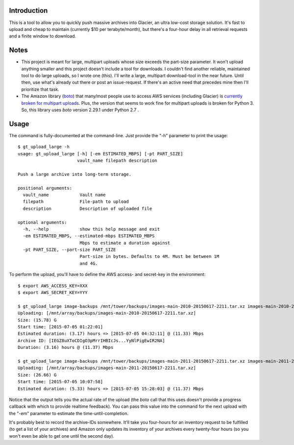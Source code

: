 Introduction
============

This is a tool to allow you to quickly push massive archives into Glacier, an ultra low-cost storage solution. It's fast to upload and cheap to maintain (currently $10 per terabyte/month), but there's a four-hour delay in all retrieval requests and a finite window to download.


Notes
=====

- This project is meant for large, multipart uploads whose size exceeds the part-size parameter. It won't upload anything smaller and this project doesn't include a tool for downloads. I couldn't find another reliable, maintained tool to do large uploads, so I wrote one (this). I'll write a large, multipart download-tool in the near future. Until then, use what's already out there or post an issue-request. If there's an active need that precedes mine then I'll prioritize that task.

- The Amazon library (`boto <https://github.com/boto/boto>`_) that many/most people use to access AWS services (including Glacier) is `currently broken for multipart uploads <https://github.com/boto/boto/issues/2603>`_. Plus, the version that seems to work fine for multipart uploads is broken for Python 3. So, this library uses *boto* version 2.29.1 under Python 2.7 .


Usage
=====

The command is fully-documented at the command-line. Just provide the "-h" parameter to print the usage::

    $ gt_upload_large -h
    usage: gt_upload_large [-h] [-em ESTIMATED_MBPS] [-pt PART_SIZE]
                           vault_name filepath description

    Push a large archive into long-term storage.

    positional arguments:
      vault_name            Vault name
      filepath              File-path to upload
      description           Description of uploaded file

    optional arguments:
      -h, --help            show this help message and exit
      -em ESTIMATED_MBPS, --estimated-mbps ESTIMATED_MBPS
                            Mbps to estimate a duration against
      -pt PART_SIZE, --part-size PART_SIZE
                            Part-size in bytes. Defaults to 4M. Must be between 1M
                            and 4G.


To perform the upload, you'll have to define the AWS access- and secret-key in the environment::

    $ export AWS_ACCESS_KEY=XXX
    $ export AWS_SECRET_KEY=YYY

    $ gt_upload_large image-backups /mnt/tower/backups/images-main-2010-20150617-2211.tar.xz images-main-2010-20150617-2211.tar.xz -em 11.33
    Uploading: [/mnt/array/backups/images-main-2010-20150617-2211.tar.xz]
    Size: (15.78) G
    Start time: [2015-07-05 01:22:01]
    Estimated duration: (3.17) hours => [2015-07-05 04:32:11] @ (11.33) Mbps
    Archive ID: [IEGZ8uXToCDIgO3pMrrIHBIcJs...YyNlPigEwIR2NA]
    Duration: (3.16) hours @ (11.37) Mbps

    $ gt_upload_large image-backups /mnt/tower/backups/images-main-2011-20150617-2211.tar.xz images-main-2011-20150617-2211.tar.xz -em 11.37
    Uploading: [/mnt/array/backups/images-main-2011-20150617-2211.tar.xz]
    Size: (26.66) G
    Start time: [2015-07-05 10:07:58]
    Estimated duration: (5.33) hours => [2015-07-05 15:28:03] @ (11.37) Mbps

Notice that the output tells you the actual rate of the upload (the *boto* call that this uses doesn't provide a progress callback with which to provide realtime feedback). You can pass this value into the command for the next upload with the "-em" parameter to estimate the time-until-completion.

It's probably best to record the archive-IDs somewhere. It'll take you four-hours for an inventory request to be fulfilled (to get a list of your archives) and Amazon only updates its inventory of your archives every twenty-four hours (so you won't even be able to get one until the second day).
